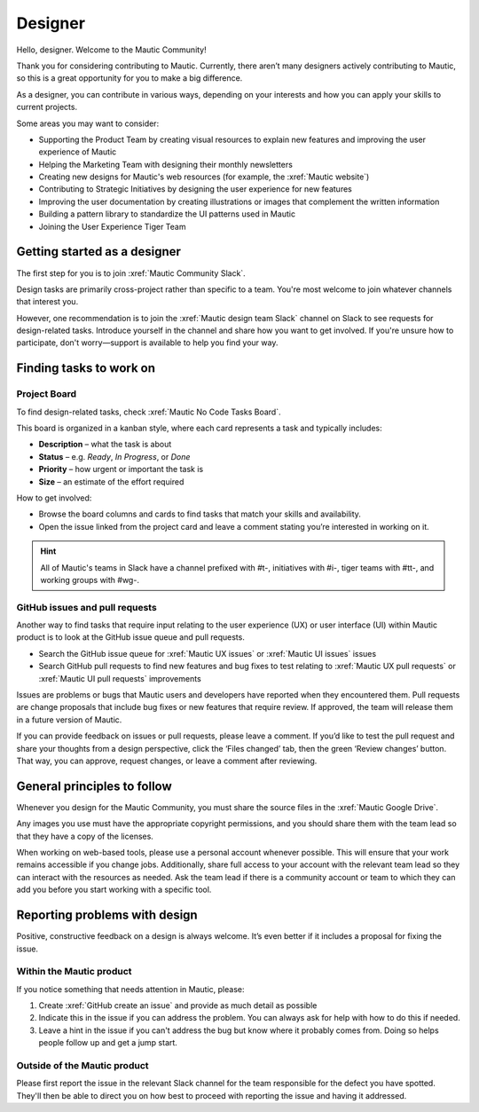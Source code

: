Designer
########

Hello, designer. Welcome to the Mautic Community!

Thank you for considering contributing to Mautic. Currently, there aren’t many designers actively contributing to Mautic, so this is a great opportunity for you to make a big difference.

As a designer, you can contribute in various ways, depending on your interests and how you can apply your skills to current projects.

Some areas you may want to consider:

- Supporting the Product Team by creating visual resources to explain new features and improving the user experience of Mautic
- Helping the Marketing Team with designing their monthly newsletters
- Creating new designs for Mautic's web resources (for example, the :xref:`Mautic website`)
- Contributing to Strategic Initiatives by designing the user experience for new features
- Improving the user documentation by creating illustrations or images that complement the written information
- Building a pattern library to standardize the UI patterns used in Mautic
- Joining the User Experience Tiger Team

Getting started as a designer
*****************************

The first step for you is to join :xref:`Mautic Community Slack`.

Design tasks are primarily cross-project rather than specific to a team. You're most welcome to join whatever channels that interest you.

However, one recommendation is to join the :xref:`Mautic design team Slack` channel on Slack to see requests for design-related tasks. Introduce yourself in the channel and share how you want to get involved. If you're unsure how to participate, don't worry—support is available to help you find your way.


Finding tasks to work on
************************

Project Board
===========

To find design-related tasks, check :xref:`Mautic No Code Tasks Board`.

This board is organized in a kanban style, where each card represents a task and typically includes:

- **Description** – what the task is about
- **Status** – e.g. *Ready*, *In Progress*, or *Done*
- **Priority** – how urgent or important the task is
- **Size** – an estimate of the effort required

How to get involved:

- Browse the board columns and cards to find tasks that match your skills and availability.
- Open the issue linked from the project card and leave a comment stating you’re interested in working on it.

.. hint::

  All of Mautic's teams in Slack have a channel prefixed with #t-, initiatives with #i-, tiger teams with #tt-, and working groups with #wg-.


GitHub issues and pull requests
===============================

Another way to find tasks that require input relating to the user experience (UX) or user interface (UI) within Mautic product is to look at the GitHub issue queue and pull requests.

- Search the GitHub issue queue for :xref:`Mautic UX issues` or :xref:`Mautic UI issues` issues
- Search GitHub pull requests to find new features and bug fixes to test relating to :xref:`Mautic UX pull requests` or :xref:`Mautic UI pull requests` improvements

Issues are problems or bugs that Mautic users and developers have reported when they encountered them. Pull requests are change proposals that include bug fixes or new features that require review. If approved, the team will release them in a future version of Mautic.

If you can provide feedback on issues or pull requests, please leave a comment. If you’d like to test the pull request and share your thoughts from a design perspective, click the ‘Files changed’ tab, then the green ‘Review changes’ button. That way, you can approve, request changes, or leave a comment after reviewing.

.. [//]: # TODO: Add a link to documentation on how to test PRs

General principles to follow
****************************

Whenever you design for the Mautic Community, you must share the source files in the :xref:`Mautic Google Drive`.

Any images you use must have the appropriate copyright permissions, and you should share them with the team lead so that they have a copy of the licenses.

When working on web-based tools, please use a personal account whenever possible. This will ensure that your work remains accessible if you change jobs. Additionally, share full access to your account with the relevant team lead so they can interact with the resources as needed. Ask the team lead if there is a community account or team to which they can add you before you start working with a specific tool.

Reporting problems with design
******************************

Positive, constructive feedback on a design is always welcome. It’s even better if it includes a proposal for fixing the issue.

Within the Mautic product
=========================

If you notice something that needs attention in Mautic, please:

1. Create :xref:`GitHub create an issue` and provide as much detail as possible
2. Indicate this in the issue if you can address the problem. You can always ask for help with how to do this if needed.
3. Leave a hint in the issue if you can't address the bug but know where it probably comes from. Doing so helps people follow up and get a jump start.

Outside of the Mautic product
=============================

Please first report the issue in the relevant Slack channel for the team responsible for the defect you have spotted. They'll then be able to direct you on how best to proceed with reporting the issue and having it addressed.
